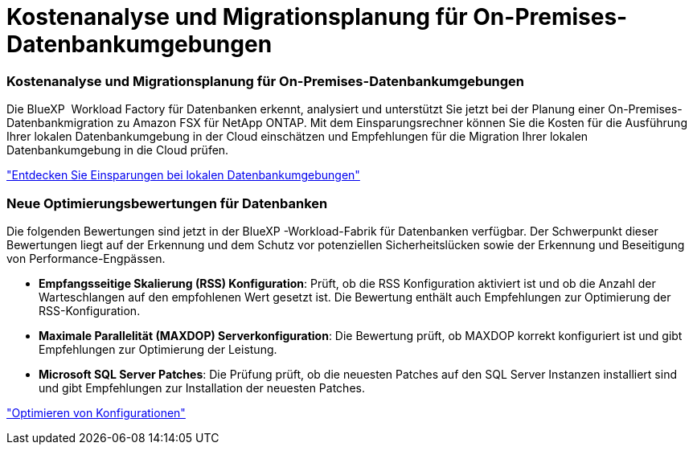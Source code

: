 = Kostenanalyse und Migrationsplanung für On-Premises-Datenbankumgebungen
:allow-uri-read: 




=== Kostenanalyse und Migrationsplanung für On-Premises-Datenbankumgebungen

Die BlueXP  Workload Factory für Datenbanken erkennt, analysiert und unterstützt Sie jetzt bei der Planung einer On-Premises-Datenbankmigration zu Amazon FSX für NetApp ONTAP. Mit dem Einsparungsrechner können Sie die Kosten für die Ausführung Ihrer lokalen Datenbankumgebung in der Cloud einschätzen und Empfehlungen für die Migration Ihrer lokalen Datenbankumgebung in die Cloud prüfen.

link:https://docs.netapp.com/us-en/workload-databases/explore-savings.html["Entdecken Sie Einsparungen bei lokalen Datenbankumgebungen"]



=== Neue Optimierungsbewertungen für Datenbanken

Die folgenden Bewertungen sind jetzt in der BlueXP -Workload-Fabrik für Datenbanken verfügbar. Der Schwerpunkt dieser Bewertungen liegt auf der Erkennung und dem Schutz vor potenziellen Sicherheitslücken sowie der Erkennung und Beseitigung von Performance-Engpässen.

* *Empfangsseitige Skalierung (RSS) Konfiguration*: Prüft, ob die RSS Konfiguration aktiviert ist und ob die Anzahl der Warteschlangen auf den empfohlenen Wert gesetzt ist. Die Bewertung enthält auch Empfehlungen zur Optimierung der RSS-Konfiguration.
* *Maximale Parallelität (MAXDOP) Serverkonfiguration*: Die Bewertung prüft, ob MAXDOP korrekt konfiguriert ist und gibt Empfehlungen zur Optimierung der Leistung.
* *Microsoft SQL Server Patches*: Die Prüfung prüft, ob die neuesten Patches auf den SQL Server Instanzen installiert sind und gibt Empfehlungen zur Installation der neuesten Patches.


link:https://docs.netapp.com/us-en/workload-databases/optimize-configurations.html["Optimieren von Konfigurationen"]

